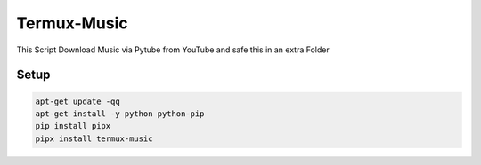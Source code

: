 Termux-Music
============

This Script Download Music via Pytube from YouTube and safe this in an extra Folder

Setup
-----

.. code-block:: bash

   apt-get update -qq
   apt-get install -y python python-pip
   pip install pipx
   pipx install termux-music
